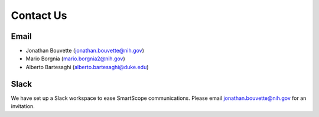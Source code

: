Contact Us
##########

Email
*****

* Jonathan Bouvette (jonathan.bouvette@nih.gov)
* Mario Borgnia (mario.borgnia2@nih.gov)
* Alberto Bartesaghi (alberto.bartesaghi@duke.edu)

Slack
*****

We have set up a Slack workspace to ease SmartScope communications. Please email jonathan.bouvette@nih.gov for an invitation.